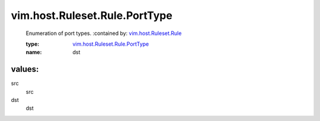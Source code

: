 .. _vim.host.Ruleset.Rule: ../../../../vim/host/Ruleset/Rule.rst

.. _vim.host.Ruleset.Rule.PortType: ../../../../vim/host/Ruleset/Rule/PortType.rst

vim.host.Ruleset.Rule.PortType
==============================
  Enumeration of port types.
  :contained by: `vim.host.Ruleset.Rule`_

  :type: `vim.host.Ruleset.Rule.PortType`_

  :name: dst

values:
--------

src
   src

dst
   dst
